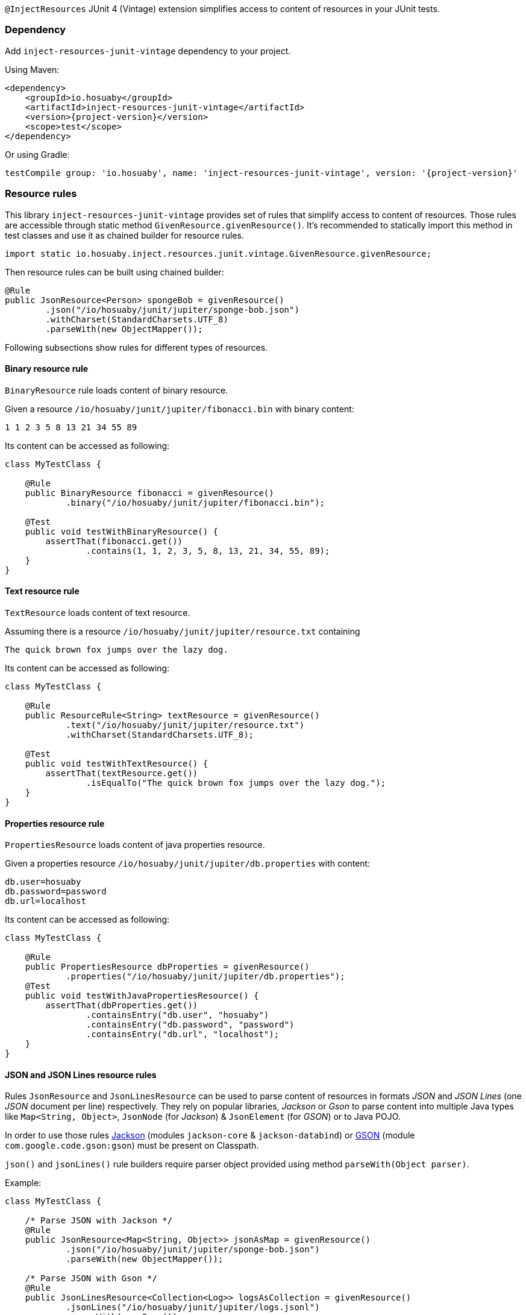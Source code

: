 `@InjectResources` JUnit 4 (Vintage) extension simplifies access to content of resources in your JUnit tests.

=== Dependency

Add `inject-resources-junit-vintage` dependency to your project.

Using Maven:

[source, xml, subs="+attributes"]
----
<dependency>
    <groupId>io.hosuaby</groupId>
    <artifactId>inject-resources-junit-vintage</artifactId>
    <version>{project-version}</version>
    <scope>test</scope>
</dependency>
----

Or using Gradle:

[source, groovy, subs="+attributes"]
----
testCompile group: 'io.hosuaby', name: 'inject-resources-junit-vintage', version: '{project-version}'
----

=== Resource rules

This library `inject-resources-junit-vintage` provides set of rules that simplify access to content of resources. Those rules
are accessible through static method `GivenResource.givenResource()`. It's recommended to statically import this method
in test classes and use it as chained builder for resource rules.

[source, java]
----
import static io.hosuaby.inject.resources.junit.vintage.GivenResource.givenResource;
----

Then resource rules can be built using chained builder:

[source, java]
----
@Rule
public JsonResource<Person> spongeBob = givenResource()
        .json("/io/hosuaby/junit/jupiter/sponge-bob.json")
        .withCharset(StandardCharsets.UTF_8)
        .parseWith(new ObjectMapper());
----

Following subsections show rules for different types of resources.

==== Binary resource rule

`BinaryResource` rule loads content of binary resource.

Given a resource `/io/hosuaby/junit/jupiter/fibonacci.bin` with binary content:

[source, text]
----
1 1 2 3 5 8 13 21 34 55 89
----

Its content can be accessed as following:

[source, java]
----
class MyTestClass {

    @Rule
    public BinaryResource fibonacci = givenResource()
            .binary("/io/hosuaby/junit/jupiter/fibonacci.bin");

    @Test
    public void testWithBinaryResource() {
        assertThat(fibonacci.get())
                .contains(1, 1, 2, 3, 5, 8, 13, 21, 34, 55, 89);
    }
}
----

==== Text resource rule

`TextResource` loads content of text resource.

Assuming there is a resource `/io/hosuaby/junit/jupiter/resource.txt` containing

[source, text]
----
The quick brown fox jumps over the lazy dog.
----

Its content can be accessed as following:

[source, java]
----
class MyTestClass {

    @Rule
    public ResourceRule<String> textResource = givenResource()
            .text("/io/hosuaby/junit/jupiter/resource.txt")
            .withCharset(StandardCharsets.UTF_8);

    @Test
    public void testWithTextResource() {
        assertThat(textResource.get())
                .isEqualTo("The quick brown fox jumps over the lazy dog.");
    }
}
----

==== Properties resource rule

`PropertiesResource` loads content of java properties resource.

Given a properties resource `/io/hosuaby/junit/jupiter/db.properties` with content:

[source, properties]
----
db.user=hosuaby
db.password=password
db.url=localhost
----

Its content can be accessed as following:

[source, java]
----
class MyTestClass {

    @Rule
    public PropertiesResource dbProperties = givenResource()
            .properties("/io/hosuaby/junit/jupiter/db.properties");
    @Test
    public void testWithJavaPropertiesResource() {
        assertThat(dbProperties.get())
                .containsEntry("db.user", "hosuaby")
                .containsEntry("db.password", "password")
                .containsEntry("db.url", "localhost");
    }
}
----

==== JSON and JSON Lines resource rules

Rules `JsonResource` and `JsonLinesResource` can be used to parse content of resources in formats _JSON_ and
_JSON Lines_ (one _JSON_ document per line) respectively. They rely on popular libraries, _Jackson_ or _Gson_ to parse
content into multiple Java types like `Map<String, Object>`, `JsonNode` (for _Jackson_) & `JsonElement` (for _GSON_) or
to Java POJO.

In order to use those rules https://github.com/FasterXML/jackson[Jackson] (modules `jackson-core` & `jackson-databind`)
or https://github.com/google/gson/blob/master/UserGuide.md[GSON] (module `com.google.code.gson:gson`) must be present on
Classpath.

`json()` and `jsonLines()` rule builders require parser object provided using method `parseWith(Object parser)`.

Example:

[source, java]
----
class MyTestClass {

    /* Parse JSON with Jackson */
    @Rule
    public JsonResource<Map<String, Object>> jsonAsMap = givenResource()
            .json("/io/hosuaby/junit/jupiter/sponge-bob.json")
            .parseWith(new ObjectMapper());

    /* Parse JSON with Gson */
    @Rule
    public JsonLinesResource<Collection<Log>> logsAsCollection = givenResource()
            .jsonLines("/io/hosuaby/junit/jupiter/logs.jsonl")
            .parseWith(new Gson());
}
----

==== YAML and YAML documents resource rules

Rules `YamlResource` and `YamlDocumentsResource` can be used to parse content of resources in formats _YAML_ and
_YAML documents_ (multiple YAML documents in the same file separated by three hyphens ---). `org.yaml:snakeyaml` must be
present on Classpath in order to use those rules.

`yaml()` and `yamlDocument()` rule builders requires to specify `org.yaml.snakeyaml.Yaml`
(https://bitbucket.org/asomov/snakeyaml/wiki/Documentation[Snakeyaml]) parser object using method
`parseWith(Yaml yaml)`.

Example:

[source, java]
----
class MyTestClass {

    /* Load and parse YAML resource */
    @Rule
    public YamlResource<Person> spongeBob = givenResource()
            .yaml("/io/hosuaby/junit/jupiter/sponge-bob.yaml")
            .parseWith(new Yaml());

    /* Load and parse YAML documents resource */
    @Rule
    public YamlDocumentsResource<Log[]> logsAsArray = givenResource()
            .yamlDocuments("/io/hosuaby/junit/jupiter/logs.yml")
            .parseWith(new Yaml(new Constructor(Log.class, new LoaderOptions())));
}
----
